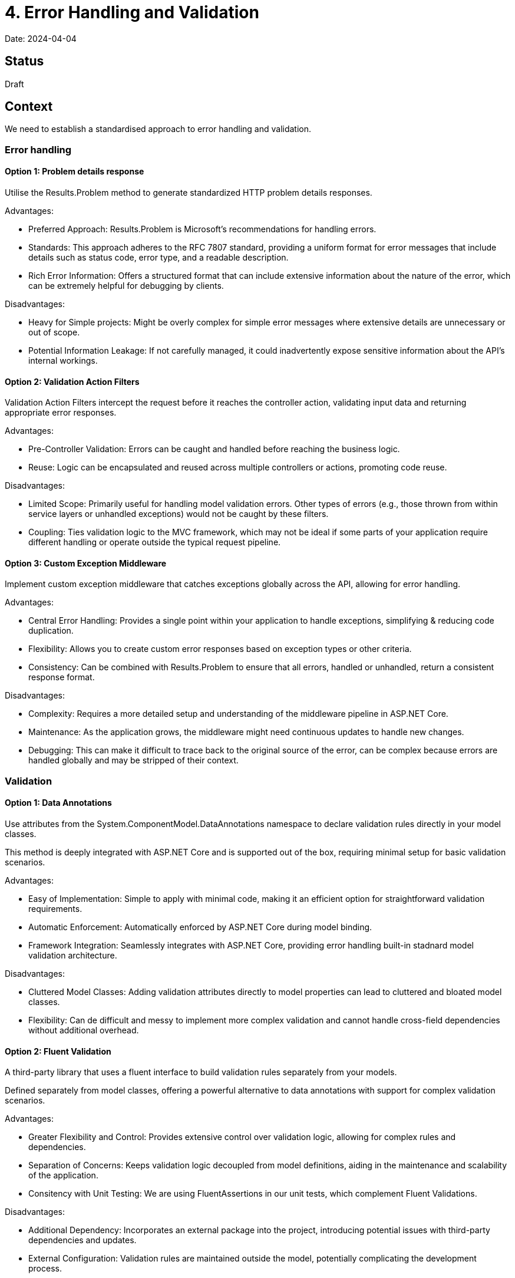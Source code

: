 = 4. Error Handling and Validation

Date: 2024-04-04

== Status

Draft

== Context

We need to establish a standardised approach to error handling and validation.

=== Error handling

==== Option 1: Problem details response

Utilise the Results.Problem method to generate standardized HTTP problem details responses.

Advantages:

* Preferred Approach: Results.Problem is Microsoft’s recommendations for handling errors.
* Standards: This approach adheres to the RFC 7807 standard, providing a uniform format for error messages that include details such as status code, error type, and a readable description.
* Rich Error Information: Offers a structured format that can include extensive information about the nature of the error, which can be extremely helpful for debugging by clients.

Disadvantages:

* Heavy for Simple projects: Might be overly complex for simple error messages where extensive details are unnecessary or out of scope.
* Potential Information Leakage: If not carefully managed, it could inadvertently expose sensitive information about the API’s internal workings.

==== Option 2: Validation Action Filters
Validation Action Filters intercept the request before it reaches the controller action, validating input data and returning appropriate error responses.

Advantages:

* Pre-Controller Validation: Errors can be caught and handled before reaching the business logic.
* Reuse: Logic can be encapsulated and reused across multiple controllers or actions, promoting code reuse.

Disadvantages:

* Limited Scope: Primarily useful for handling model validation errors. Other types of errors (e.g., those thrown from within service layers or unhandled exceptions) would not be caught by these filters.
* Coupling: Ties validation logic to the MVC framework, which may not be ideal if some parts of your application require different handling or operate outside the typical request pipeline.

==== Option 3: Custom Exception Middleware

Implement custom exception middleware that catches exceptions globally across the API, allowing for error handling.

Advantages:

* Central Error Handling: Provides a single point within your application to handle exceptions, simplifying & reducing code duplication.
* Flexibility: Allows you to create custom error responses based on exception types or other criteria.
* Consistency: Can be combined with Results.Problem to ensure that all errors, handled or unhandled, return a consistent response format.

Disadvantages:

* Complexity: Requires a more detailed setup and understanding of the middleware pipeline in ASP.NET Core.
* Maintenance: As the application grows, the middleware might need continuous updates to handle new changes.
* Debugging: This can make it difficult to trace back to the original source of the error, can be complex because errors are handled globally and may be stripped of their context.

=== Validation

==== Option 1:  Data Annotations
Use attributes from the System.ComponentModel.DataAnnotations namespace to declare validation rules directly in your model classes.

This method is deeply integrated with ASP.NET Core and is supported out of the box, requiring minimal setup for basic validation scenarios.

Advantages:

* Easy of Implementation: Simple to apply with minimal code, making it an efficient option for straightforward validation requirements.
* Automatic Enforcement: Automatically enforced by ASP.NET Core during model binding.
* Framework Integration: Seamlessly integrates with ASP.NET Core, providing error handling built-in stadnard model validation architecture.

Disadvantages:

* Cluttered Model Classes: Adding validation attributes directly to model properties can lead to cluttered and bloated model classes.
* Flexibility: Can de difficult and messy to implement more complex validation and cannot handle cross-field dependencies without additional overhead.

==== Option 2: Fluent Validation
A third-party library that uses a fluent interface to build validation rules separately from your models.

Defined separately from model classes, offering a powerful alternative to data annotations with support for complex validation scenarios.

Advantages:

* Greater Flexibility and Control: Provides extensive control over validation logic, allowing for complex rules and dependencies.
* Separation of Concerns: Keeps validation logic decoupled from model definitions, aiding in the maintenance and scalability of the application.
* Consitency with Unit Testing: We are using FluentAssertions in our unit tests, which complement Fluent Validations.


Disadvantages:

* Additional Dependency: Incorporates an external package into the project, introducing potential issues with third-party dependencies and updates.
* External Configuration: Validation rules are maintained outside the model, potentially complicating the development process.


==== Option 3: Input Models with Built-in Validation
Use dedicated input models (DTOs) that include validation logic, separating it from your domain models.

This approach utilises either data annotations or custom validation methods embedded within the DTOs themselves, providing a clean separation between the data used for input and the internal domain models.

Advantages:

* Clear Separation of Concerns: Keeps API input validation separate from business logic, reducing the complexity of domain models.
* Specialised Validation Logic: Allows for validation rules that are specific to the API layer, which can differ from how data validation is handled internally.
* Flexibility: More control over how data is validated and transformed before being passed to the domain model or business logic.

Disadvantages:

* Duplication of code: May lead to duplication of code or additional boilerplate, potentially increasing the overhead of maintaining similar models.
* Additional Mapping Required: Requires mapping between DTOs and domain models, which can introduce additional complexity and overhead.


==== Option 4: Custom Validation Attributes
Create custom attributes by extending the ValidationAttribute class to define specific validation rules that are not provided out of the box by data annotations.

Advantages:

* Highly Customizable: Enables the creation of validation rules that are perfectly tailored to specific business requirements.
* Reusable: Custom attributes can be reused across different models and projects, promoting consistency.
* Integrates with MVC: Works seamlessly with ASP.NET Core's model binding and validation frameworks.

Disadvantages:

* Increased Complexity: Requires a deeper understanding of attribute-based programming and reflection.
* Development Overhead: More time-consuming to develop and test compared to using standard data annotations.

== Decisions

=== Validation Decision

We will adopt FluentValidation for validation, enhancing both maintainability and scalability (related to Validation Option 2). This approach allows for pre-controller validation, catching errors early and enabling us to reuse validation logic across multiple controllers, simplifying error handling and promoting code reuse.

=== Error Handling Decision

We have decided to implement Custom Exception Middleware as our error handling strategy (related to Error Handling Option 3). This approach centralises error handling at a single point within the application, simplifying the process and reducing code duplication. It also offers the flexibility to create custom error responses based on different exception types or criteria, and ensures consistency by combining with the Results.Problem method to standardise response formats across the API, according to RFC 7807.

== Consequences

These updates require modifications to existing validation logic and some refactoring, since work has already commenced on creating APIs.


